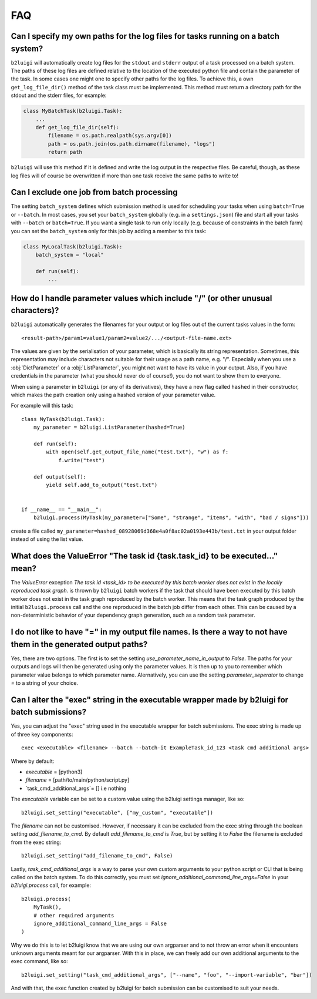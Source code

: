 .. _faq-label:

FAQ
===

Can I specify my own paths for the log files for tasks running on a batch system?
---------------------------------------------------------------------------------

``b2luigi`` will automatically create log files for the ``stdout`` and ``stderr``
output of a task processed on a batch system. The paths of these log files are defined
relative to the location of the executed python file and contain the parameter of
the task.
In some cases one might one to specify other paths for the log files. To achieve this,
a own ``get_log_file_dir()`` method of the task class must be implemented. This method
must return a directory path for the stdout and the stderr files, for example:

.. code-block:: python

  class MyBatchTask(b2luigi.Task):
      ...
      def get_log_file_dir(self):
          filename = os.path.realpath(sys.argv[0])
          path = os.path.join(os.path.dirname(filename), "logs")
          return path

``b2luigi`` will use this method if it is defined and write the log output in the respective
files. Be careful, though, as these log files will of course be overwritten if more than one
task receive the same paths to write to!


Can I exclude one job from batch processing
-------------------------------------------

The setting ``batch_system`` defines which submission method is used for scheduling
your tasks when using ``batch=True`` or ``--batch``.
In most cases, you set your ``batch_system`` globally (e.g. in a ``settings.json``)
file and start all your tasks with ``--batch`` or ``batch=True``.
If you want a single task to run only locally (e.g. because of constraints in
the batch farm) you can set the ``batch_system`` only for this job by adding a member to this task:

.. code-block:: python

    class MyLocalTask(b2luigi.Task):
        batch_system = "local"

        def run(self):
            ...

How do I handle parameter values which include "/" (or other unusual characters)?
---------------------------------------------------------------------------------

``b2luigi`` automatically generates the filenames for your output or log files out of
the current tasks values in the form::

    <result-path>/param1=value1/param2=value2/.../<output-file-name.ext>

The values are given by the serialisation of your parameter, which is basically its string representation.
Sometimes, this representation may include characters not suitable for their usage as a path name,
e.g. "/".
Especially when you use a :obj:`DictParameter` or a :obj:`ListParameter`, you might not
want to have its value in your output.
Also, if you have credentials in the parameter (what you should never do of course!), you do not
want to show them to everyone.

When using a parameter in ``b2luigi`` (or any of its derivatives), they have a new flag called ``hashed``
in their constructor, which makes the path creation only using a hashed version of your parameter value.

For example will this task::

    class MyTask(b2luigi.Task):
        my_parameter = b2luigi.ListParameter(hashed=True)

        def run(self):
            with open(self.get_output_file_name("test.txt"), "w") as f:
                f.write("test")

        def output(self):
            yield self.add_to_output("test.txt")


    if __name__ == "__main__":
        b2luigi.process(MyTask(my_parameter=["Some", "strange", "items", "with", "bad / signs"]))

create a file called ``my_parameter=hashed_08928069d368e4a0f8ac02a0193e443b/test.txt`` in your output folder
instead of using the list value.


What does the ValueError "The task id {task.task_id} to be executed..." mean?
-----------------------------------------------------------------------------

The `ValueError` exception `The task id <task_id> to be executed by this batch worker does
not exist in the locally reproduced task graph.` is thrown by ``b2luigi`` batch workers if
the task that should have been executed by this batch worker does not exist in the task
graph reproduced by the batch worker. This means that the task graph produced by the initial
``b2luigi.process`` call and the one reproduced in the batch job differ from each other.
This can be caused by a non-deterministic behavior of your dependency graph generation, such
as a random task parameter.


I do not like to have "=" in my output file names. Is there a way to not have them in the generated output paths?
-------------------------------------------------------------------------------------------------------------------

Yes, there are two options. The first is to set the setting `use_parameter_name_in_output` to `False`.
The paths for your outputs and logs will then be generated using only the parameter values.
It is then up to you to remember which parameter value belongs to which parameter name.
Alernatively, you can use the setting `parameter_seperator` to change `=` to a string of your choice.


Can I alter the "exec" string in the executable wrapper made by b2luigi for batch submissions?
-----------------------------------------------------------------------------------------------

Yes, you can adjust the "exec" string used in the executable wrapper for batch submissions. The exec string is made up
of three key components::

    exec <executable> <filename> --batch --batch-it ExampleTask_id_123 <task cmd additional args>

Where by default:

- `executable` = [python3]
- `filename` = [path/to/main/python/script.py]
- `task_cmd_additional_args`= [] i.e nothing

The `executable` variable can be set to a custom value using the b2luigi settings manager, like so::

    b2luigi.set_setting("executable", ["my_custom", "executable"])

The `filename` can not be customised. However, if necessary it can be excluded from the exec string through the boolean setting `add_filename_to_cmd`.
By default `add_filename_to_cmd` is `True`, but by setting it to `False` the filename is excluded from the exec string::

    b2luigi.set_setting("add_filename_to_cmd", False)

Lastly, `task_cmd_additional_args` is a way to parse your own custom arguments to your python script or CLI that is being called on the batch system.
To do this correctly, you must set `ignore_additional_command_line_args=False` in your `b2luigi.process` call, for example::

    b2luigi.process(
        MyTask(),
        # other required arguments
        ignore_additional_command_line_args = False
    )

Why we do this is to let b2luigi know that we are using our own argparser and to not throw an error when it encounters unknown arguments meant for our argparser.
With this in place, we can freely add our own additional arguments to the exec command, like so::

    b2luigi.set_setting("task_cmd_additional_args", ["--name", "foo", "--import-variable", "bar"])

And with that, the exec function created by b2luigi for batch submission can be customised to suit your needs.
